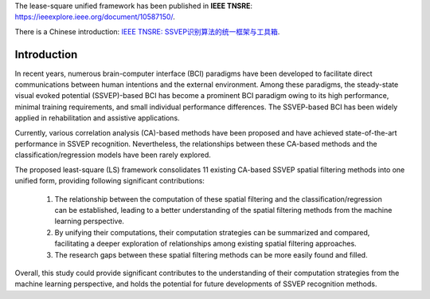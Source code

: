 .. role::  raw-html(raw)
    :format: html

The lease-square unified framework has been published in **IEEE TNSRE**: `<https://ieeexplore.ieee.org/document/10587150/>`_.

There is a Chinese introduction: `IEEE TNSRE: SSVEP识别算法的统一框架与工具箱 <http://zewang.site/blog/2024/07/IEEE%20TNSRE:%20SSVEP%E8%AF%86%E5%88%AB%E7%AE%97%E6%B3%95%E7%9A%84%E7%BB%9F%E4%B8%80%E6%A1%86%E6%9E%B6%E4%B8%8E%E5%B7%A5%E5%85%B7%E7%AE%B1>`_.

Introduction
-------------------

In recent years, numerous brain-computer interface (BCI)
paradigms have been developed to facilitate direct communications
between human intentions and the external environment. Among these paradigms, the steady-state visual evoked
potential (SSVEP)-based BCI has become a prominent BCI
paradigm owing to its high performance, minimal training
requirements, and small individual performance differences.
The SSVEP-based BCI has been widely applied in
rehabilitation and assistive applications.

Currently, various correlation analysis (CA)-based methods
have been proposed and have achieved state-of-the-art performance
in SSVEP recognition. Nevertheless,
the relationships between these CA-based methods and the
classification/regression models have been rarely explored.

The proposed least-square (LS) framework consolidates 11 existing
CA-based SSVEP spatial filtering methods into one unified form, providing following significant contributions:

    1. The relationship between the computation of these spatial filtering and the classification/regression can be established, leading to a better understanding of the spatial filtering methods from the machine learning perspective.
    
    2. By unifying their computations, their computation strategies can be summarized and compared, facilitating a deeper exploration of relationships among existing spatial filtering approaches.
    
    3. The research gaps between these spatial filtering methods can be more easily found and filled. 

Overall, this study could provide significant
contributes to the understanding of their computation
strategies from the machine learning perspective, and holds
the potential for future developments of SSVEP recognition
methods.